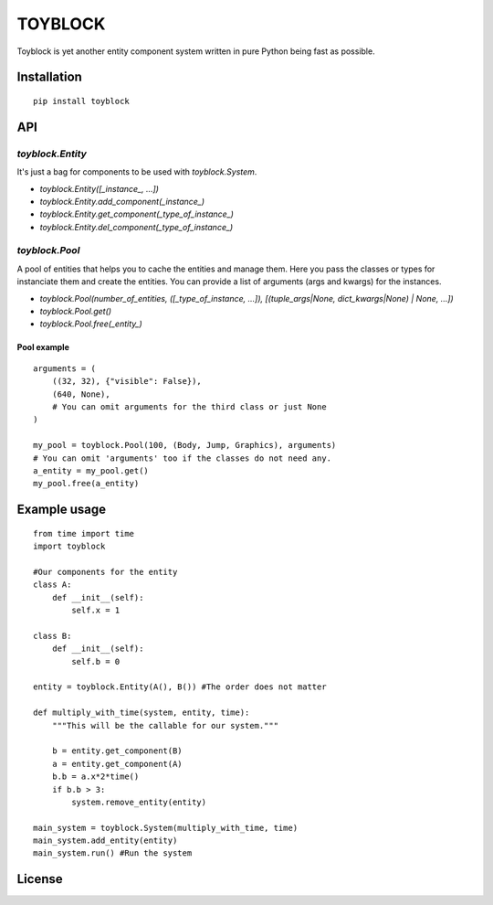 ========
TOYBLOCK
========

..  image:: toyblock_logo.png
    :alt: TOYBLOCK

Toyblock is yet another entity component system written in pure Python
being fast as possible.

Installation
------------

::

    pip install toyblock

API
---

*toyblock.Entity*
.................

It's just a bag for components to be used with *toyblock.System*.

- *toyblock.Entity([_instance_, ...])*
- *toyblock.Entity.add_component(_instance_)*
- *toyblock.Entity.get_component(_type_of_instance_)*
- *toyblock.Entity.del_component(_type_of_instance_)*

*toyblock.Pool*
...............

A pool of entities that helps you to cache the entities and manage them.
Here you pass the classes or types for instanciate them and create the
entities. You can provide a list of arguments (args and kwargs) for the
instances.

- *toyblock.Pool(number_of_entities, ([_type_of_instance, ...]), [(tuple_args|None, dict_kwargs|None) | None, ...])*
- *toyblock.Pool.get()*
- *toyblock.Pool.free(_entity_)*

Pool example
++++++++++++

::

    arguments = (
        ((32, 32), {"visible": False}),
        (640, None),
        # You can omit arguments for the third class or just None
    )
    
    my_pool = toyblock.Pool(100, (Body, Jump, Graphics), arguments)
    # You can omit 'arguments' too if the classes do not need any.
    a_entity = my_pool.get()
    my_pool.free(a_entity)

Example usage
-------------

::

    from time import time
    import toyblock

    #Our components for the entity
    class A:
        def __init__(self):
            self.x = 1
            
    class B:
        def __init__(self):
            self.b = 0    

    entity = toyblock.Entity(A(), B()) #The order does not matter
            
    def multiply_with_time(system, entity, time):
        """This will be the callable for our system."""
        
        b = entity.get_component(B)
        a = entity.get_component(A)
        b.b = a.x*2*time()
        if b.b > 3:
            system.remove_entity(entity)
        
    main_system = toyblock.System(multiply_with_time, time)
    main_system.add_entity(entity)
    main_system.run() #Run the system

License
-------

..  image:: https://www.gnu.org/graphics/lgplv3-147x51.png
    :alt: LGPL-3.0
